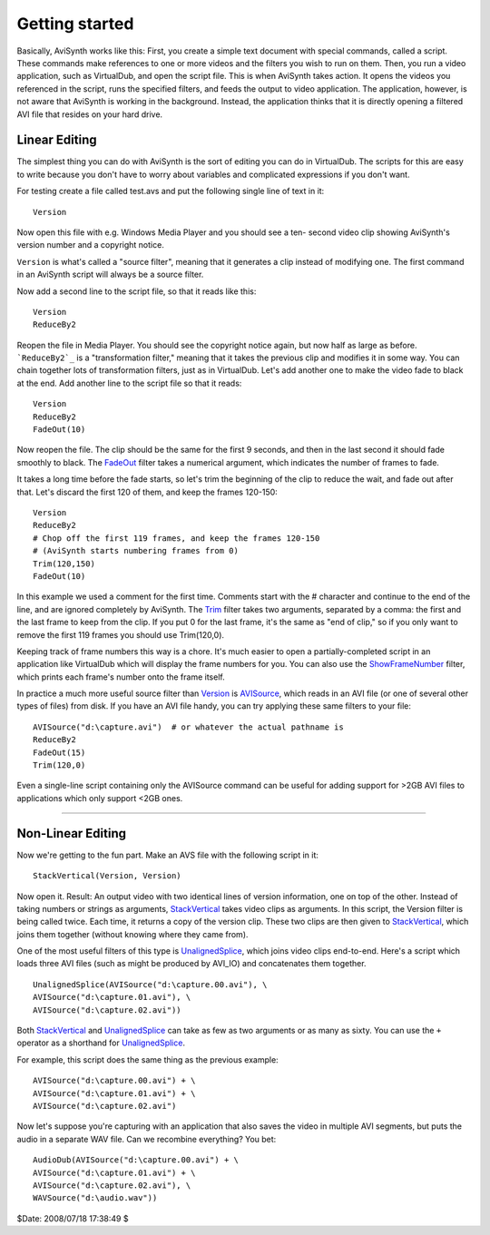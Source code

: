 
Getting started
===============

Basically, AviSynth works like this: First, you create a simple text document
with special commands, called a script. These commands make references to one
or more videos and the filters you wish to run on them. Then, you run a video
application, such as VirtualDub, and open the script file. This is when
AviSynth takes action. It opens the videos you referenced in the script, runs
the specified filters, and feeds the output to video application. The
application, however, is not aware that AviSynth is working in the
background. Instead, the application thinks that it is directly opening a
filtered AVI file that resides on your hard drive.

Linear Editing
--------------

The simplest thing you can do with AviSynth is the sort of editing you can do
in VirtualDub. The scripts for this are easy to write because you don't have
to worry about variables and complicated expressions if you don't want.

For testing create a file called test.avs and put the following single line
of text in it:
::

    Version

Now open this file with e.g. Windows Media Player and you should see a ten-
second video clip showing AviSynth's version number and a copyright notice.

``Version`` is what's called a "source filter", meaning that it generates a
clip instead of modifying one. The first command in an AviSynth script will
always be a source filter.

Now add a second line to the script file, so that it reads like this:
::

    Version
    ReduceBy2

Reopen the file in Media Player. You should see the copyright notice again,
but now half as large as before.
```ReduceBy2`_`` is a "transformation filter," meaning that it takes the
previous clip and modifies it in some way. You can chain together lots of
transformation filters, just as in VirtualDub.
Let's add another one to make the video fade to black at the end. Add another
line to the script file so that it reads:
::

    Version
    ReduceBy2
    FadeOut(10)

Now reopen the file. The clip should be the same for the first 9 seconds, and
then in the last second it should fade smoothly to black.
The `FadeOut`_ filter takes a numerical argument, which indicates the number
of frames to fade.

It takes a long time before the fade starts, so let's trim the beginning of
the clip to reduce the wait, and fade out after that.
Let's discard the first 120 of them, and keep the frames 120-150:
::

    Version
    ReduceBy2
    # Chop off the first 119 frames, and keep the frames 120-150
    # (AviSynth starts numbering frames from 0)
    Trim(120,150)
    FadeOut(10)

In this example we used a comment for the first time.
Comments start with the # character and continue to the end of the line, and
are ignored completely by AviSynth.
The `Trim`_ filter takes two arguments, separated by a comma: the first and
the last frame to keep from the clip. If you put 0 for the last frame, it's
the same as "end of clip," so if you only want to remove the first 119 frames
you should use Trim(120,0).

Keeping track of frame numbers this way is a chore. It's much easier to open
a partially-completed script in an application like VirtualDub which will
display the frame numbers for you. You can also use the `ShowFrameNumber`_
filter, which prints each frame's number onto the frame itself.

In practice a much more useful source filter than `Version`_ is `AVISource`_,
which reads in an AVI file (or one of several other types of files) from
disk. If you have an AVI file handy, you can try applying these same filters
to your file:
::

    AVISource("d:\capture.avi")  # or whatever the actual pathname is
    ReduceBy2
    FadeOut(15)
    Trim(120,0)

Even a single-line script containing only the AVISource command can be useful
for adding support for >2GB AVI files to applications which only support <2GB
ones.


--------


Non-Linear Editing
------------------

Now we're getting to the fun part. Make an AVS file with the following script
in it:
::

    StackVertical(Version, Version)

Now open it. Result: An output video with two identical lines of version
information, one on top of the other.
Instead of taking numbers or strings as arguments, `StackVertical`_ takes
video clips as arguments. In this script, the Version filter is being called
twice. Each time, it returns a copy of the version clip. These two clips are
then given to `StackVertical`_, which joins them together (without knowing
where they came from).

One of the most useful filters of this type is `UnalignedSplice`_, which
joins video clips end-to-end. Here's a script which loads three AVI files
(such as might be produced by AVI_IO) and concatenates them together.
::

    UnalignedSplice(AVISource("d:\capture.00.avi"), \
    AVISource("d:\capture.01.avi"), \
    AVISource("d:\capture.02.avi"))

Both `StackVertical`_ and `UnalignedSplice`_ can take as few as two arguments
or as many as sixty.
You can use the ``+`` operator as a shorthand for `UnalignedSplice`_.

For example, this script does the same thing as the previous example:
::

    AVISource("d:\capture.00.avi") + \
    AVISource("d:\capture.01.avi") + \
    AVISource("d:\capture.02.avi")

Now let's suppose you're capturing with an application that also saves the
video in multiple AVI segments, but puts the audio in a separate WAV file.
Can we recombine everything? You bet:
::

    AudioDub(AVISource("d:\capture.00.avi") + \
    AVISource("d:\capture.01.avi") + \
    AVISource("d:\capture.02.avi"), \
    WAVSource("d:\audio.wav"))

$Date: 2008/07/18 17:38:49 $

.. _ReduceBy2: corefilters/reduceby2.rst
.. _FadeOut: corefilters/fade.rst
.. _Trim: corefilters/trim.rst
.. _ShowFrameNumber: corefilters/showframes.rst
.. _Version: corefilters/version.rst
.. _AVISource: corefilters/avisource.rst
.. _StackVertical: corefilters/stack.rst
.. _UnalignedSplice: corefilters/splice.rst
